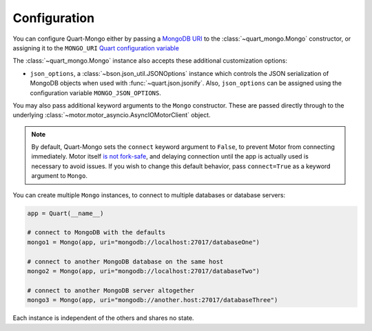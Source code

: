 .. _Config:

Configuration
=============

You can configure Quart-Mongo either by passing a `MongoDB URI
<https://docs.mongodb.com/manual/reference/connection-string/>`_ to the
:class:`~quart_mongo.Mongo` constructor, or assigning it to the
``MONGO_URI`` `Quart configuration variable
<https://quart.palletsprojects.com/en/latest/how_to_guides/configuration.html>`_

The :class:`~quart_mongo.Mongo` instance also accepts these additional
customization options:

* ``json_options``, a :class:`~bson.json_util.JSONOptions` instance which
  controls the JSON serialization of MongoDB objects when used with
  :func:`~quart.json.jsonify`. Also, ``json_options`` can be assigned using
  the configuration variable ``MONGO_JSON_OPTIONS``.

You may also pass additional keyword arguments to the ``Mongo``
constructor. These are passed directly through to the underlying
:class:`~motor.motor_asyncio.AsyncIOMotorClient` object.

.. note::

    By default, Quart-Mongo sets the ``connect`` keyword argument to
    ``False``, to prevent Motor from connecting immediately. Motor
    itself `is not fork-safe
    <http://api.mongodb.com/python/current/faq.html#is-pymongo-fork-safe>`_,
    and delaying connection until the app is actually used is necessary to
    avoid issues. If you wish to change this default behavior, pass
    ``connect=True`` as a keyword argument to ``Mongo``.

You can create multiple ``Mongo`` instances, to connect to multiple
databases or database servers:

.. code-block:: python

    app = Quart(__name__)

    # connect to MongoDB with the defaults
    mongo1 = Mongo(app, uri="mongodb://localhost:27017/databaseOne")

    # connect to another MongoDB database on the same host
    mongo2 = Mongo(app, uri="mongodb://localhost:27017/databaseTwo")

    # connect to another MongoDB server altogether
    mongo3 = Mongo(app, uri="mongodb://another.host:27017/databaseThree")

Each instance is independent of the others and shares no state.